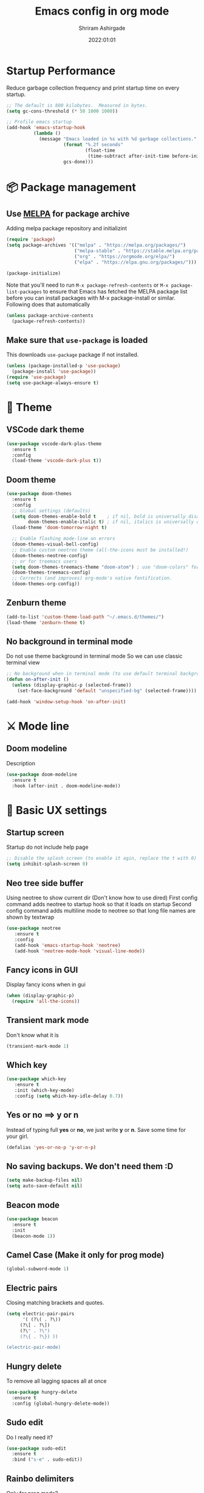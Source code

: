 #+TITLE: Emacs config in org mode
#+AUTHOR: Shriram Ashirgade
#+STARTUP: content  hidestars indent
#+date: 2022:01:01

* Startup Performance
Reduce garbage collection frequency and print startup time on every startup.

#+BEGIN_SRC emacs-lisp
;; The default is 800 kilobytes.  Measured in bytes.
(setq gc-cons-threshold (* 50 1000 1000))

;; Profile emacs startup
(add-hook 'emacs-startup-hook
          (lambda ()
            (message "Emacs loaded in %s with %d garbage collections."
                     (format "%.2f seconds"
                             (float-time
                              (time-subtract after-init-time before-init-time)))
                     gcs-done)))
#+END_SRC

* 📦 Package management
** Use [[https://melpa.org/#/][MELPA]] for package archive
Adding melpa package repository and initializint
#+begin_src emacs-lisp
(require 'package)
(setq package-archives '(("melpa" . "https://melpa.org/packages/")
                         ("melpa-stable" . "https://stable.melpa.org/packages/")
                         ("org" . "https://orgmode.org/elpa/")
                         ("elpa" . "https://elpa.gnu.org/packages/")))

(package-initialize)
#+end_src

Note that you'll need to run ~M-x package-refresh-contents~ or ~M-x package-list-packages~ to ensure that Emacs has fetched the MELPA package list before you can install packages with M-x package-install or similar. Following does that automatically
#+BEGIN_SRC emacs-lisp
  (unless package-archive-contents
    (package-refresh-contents))
#+END_SRC
** Make sure that ~use-package~ is loaded
This downloads ~use-package~ package if not installed.
#+begin_src emacs-lisp
  (unless (package-installed-p 'use-package)
    (package-install 'use-package))
  (require 'use-package)
  (setq use-package-always-ensure t)
#+end_src
* 🎨 Theme
** VSCode dark theme
 #+BEGIN_SRC emacs-lisp :tangle no
 (use-package vscode-dark-plus-theme
   :ensure t
   :config
   (load-theme 'vscode-dark-plus t))
 #+END_SRC
** Doom theme
#+BEGIN_SRC emacs-lisp
  (use-package doom-themes
    :ensure t
    :config
    ;; Global settings (defaults)
    (setq doom-themes-enable-bold t    ; if nil, bold is universally disabled
          doom-themes-enable-italic t) ; if nil, italics is universally disabled
    (load-theme 'doom-tomorrow-night t)

    ;; Enable flashing mode-line on errors
    (doom-themes-visual-bell-config)
    ;; Enable custom neotree theme (all-the-icons must be installed!)
    (doom-themes-neotree-config)
    ;; or for treemacs users
    (setq doom-themes-treemacs-theme "doom-atom") ; use "doom-colors" for less minimal icon theme
    (doom-themes-treemacs-config)
    ;; Corrects (and improves) org-mode's native fontification.
    (doom-themes-org-config))
#+END_SRC
** Zenburn theme
 #+BEGIN_SRC emacs-lisp :tangle no
 (add-to-list 'custom-theme-load-path "~/.emacs.d/themes/")
 (load-theme 'zenburn-theme t)
 #+END_SRC
** No background in terminal mode
   Do not use theme background in terminal mode
   So we can use classic terminal view
   #+BEGIN_SRC emacs-lisp
   ;; No background when in terminal mode (to use default terminal background )
   (defun on-after-init ()
     (unless (display-graphic-p (selected-frame))
       (set-face-background 'default "unspecified-bg" (selected-frame))))

   (add-hook 'window-setup-hook 'on-after-init)
   #+END_SRC
* ⚔ Mode line
** Doom modeline
Description
#+BEGIN_SRC emacs-lisp
(use-package doom-modeline
  :ensure t
  :hook (after-init . doom-modeline-mode))
#+END_SRC
* 🦠 Basic UX settings
** Startup screen
Startup do not include help page
#+BEGIN_SRC emacs-lisp
;; Disable the splash screen (to enable it agin, replace the t with 0)
(setq inhibit-splash-screen 0)
#+END_SRC
** Neo tree side buffer
Using neotree to show current dir (Don't know how to use dired)
First config command adds neotree to startup hook so that it loads on startup
Second config command adds multiline mode to neotree so that long file names are shown by textwrap
#+BEGIN_SRC emacs-lisp
(use-package neotree
   :ensure t
   :config
   (add-hook 'emacs-startup-hook 'neotree)
   (add-hook 'neotree-mode-hook 'visual-line-mode))
#+END_SRC
** Fancy icons in GUI
Display fancy icons when in gui 
#+BEGIN_SRC emacs-lisp
(when (display-graphic-p)
  (require 'all-the-icons))
#+END_SRC
** Transient mark mode
Don't know what it is
#+BEGIN_SRC emacs-lisp
(transient-mark-mode 1)
#+END_SRC
** Which key
#+BEGIN_SRC emacs-lisp
  (use-package which-key
     :ensure t
     :init (which-key-mode)
     :config (setq which-key-idle-delay 0.7))
#+END_SRC
** Yes or no ==>  y or n
Instead of typing full *yes* or *no*, we just write *y* or *n*. Save some time for your girl.
#+BEGIN_SRC emacs-lisp
  (defalias 'yes-or-no-p 'y-or-n-p)
#+END_SRC
** No saving backups. We don't need them :D
#+BEGIN_SRC emacs-lisp
  (setq make-backup-files nil)
  (setq auto-save-default nil)
#+END_SRC
** Beacon mode 
#+BEGIN_SRC emacs-lisp
  (use-package beacon
    :ensure t
    :init
    (beacon-mode 1))
#+END_SRC
** Camel Case (Make it only for prog mode)
#+BEGIN_SRC emacs-lisp
  (global-subword-mode 1)
#+END_SRC
** Electric pairs
Closing matching brackets and quotes.
#+BEGIN_SRC emacs-lisp 
(setq electric-pair-pairs
      '( (?\( . ?\))
	 (?\[ . ?\])
	 (?\" . ?\")
	 (?\{ . ?\}) ))

(electric-pair-mode)
#+END_SRC

** Hungry delete 
To remove all lagging spaces all at once
#+BEGIN_SRC emacs-lisp
  (use-package hungry-delete
    :ensure t
    :config (global-hungry-delete-mode))
#+END_SRC
** Sudo edit
Do I really need it?
#+BEGIN_SRC emacs-lisp :tangle no
  (use-package sudo-edit
    :ensure t
    :bind ("s-e" . sudo-edit))
#+END_SRC
** Rainbo delimiters
Only for prog mode?
#+BEGIN_SRC emacs-lisp
  (use-package rainbow-delimiters
    :ensure t
    :hook ((prog-mode . rainbow-delimiters-mode)
           (org-mode . rainbow-delimiters-mode)))
#+END_SRC
** Fancy killring
#+BEGIN_SRC emacs-lisp
  (use-package popup-kill-ring
    :ensure t
    :bind ("M-y" . popup-kill-ring))
#+END_SRC
** Pretty characters mode
#+BEGIN_SRC emacs-lisp
  (when window-system
    (use-package pretty-mode
      :ensure t
      :config (global-pretty-mode 1)))
#+END_SRC 
** Open maximised
#+BEGIN_SRC emacs-lisp
  (add-to-list 'initial-frame-alist '(fullscreen . maximized))
  (add-to-list 'default-frame-alist '(fullscreen . fullheight))
#+END_SRC
** Escape to quit prompt
Press ~ESC~ to quit the prompt
#+BEGIN_SRC emacs-lisp
  (global-set-key (kbd "<escape>") 'keyboard-escape-quit)
#+END_SRC
** No menu bar, tool bar, and scroll bar
Removing tool bar on top. Let's be honest, who uses it. ...
#+BEGIN_SRC emacs-lisp
(tool-bar-mode -1)
(menu-bar-mode -1)
(scroll-bar-mode -1)
#+END_SRC
** CUA mode ( for copy paste )
Usual C-c C-v for copy paste
#+BEGIN_SRC emacs-lisp
;;; Auto CUA mode
(cua-mode t)
(setq cua-auto-tabify-rectangles nil) ;; Don't tabify after rectangle commands
(transient-mark-mode 1) ;; No region when it is not highlighted
(setq cua-keep-region-after-copy t) ;; Standard Windows behaviour
#+END_SRC
** Auto line number
To always have line numbers on the side

#+BEGIN_SRC emacs-lisp
  (column-number-mode 1)
  (line-number-mode 1)
  (global-display-line-numbers-mode t)

  ;; Disable line numbers for some modes
  (dolist (mode '(term-mode-hook
                  eshell-mode-hook
                  neotree-mode-hook))
    (add-hook mode (lambda () (display-line-numbers-mode 0))))
#+END_SRC

Showing relative line numbers
#+BEGIN_SRC emacs-lisp :tangle no
(setq display-line-numbers-type 'relative)
#+END_SRC
** Move custom files outside ~init.el~
   Move all ~custom-*~ stuff into ~custom.config.el~. Do not put them in ~init.el~.

#+begin_src emacs-lisp
(setq custom-file "~/.emacs.d/custom.conf.el")
(load-file custom-file)
#+end_src
** Text wrapping
Turn on [[https://www.gnu.org/software/emacs/manual/html_node/emacs/Visual-Line-Mode.html][visual-line-moe]] for text and org files. This wraps words by word boundaries.

#+begin_src emacs-lisp
(add-hook 'text-mode-hook 'visual-line-mode)
(add-hook 'org-mode 'visual-line-mode)
#+end_src
* 🦄 Org mode
** Org bable
+ Org bable load languages
 #+BEGIN_SRC emacs-lisp
   (org-babel-do-load-languages
    'org-babel-load-languages
    '(
      (python . t)
      (shell . t)
      (js . t)
      ))
 #+END_SRC

+  Org bable no confirmation for following languages
 #+BEGIN_SRC emacs-lisp
 (defun my-org-confirm-babel-evaluate (lang body)
   (not (member lang '("python" ))))
 (setq org-confirm-babel-evaluate 'my-org-confirm-babel-evaluate)
 #+END_SRC

+  Language specific commands
  -  Python command
     #+BEGIN_SRC emacs-lisp
     (setq org-babel-python-command "python3")
      #+END_SRC
+ Org html export, preserve indentation in src blocks
#+BEGIN_SRC emacs-lisp
  (setq ;org-edit-src-content-indentation 0
        ;org-src-tab-acts-natively t
        org-src-preserve-indentation t)
#+END_SRC
** Org todo->done log time stamp
Log a timestamp when a TODO is changed to DONE state
#+BEGIN_SRC emacs-lisp
(setq org-log-done 'time)
#+END_SRC

And log it to a drawer
#+BEGIN_SRC emacs-lisp
  (setq org-log-into-drawer t)
#+END_SRC

** Org Bullets
#+BEGIN_SRC emacs-lisp
  (use-package org-bullets
    :after org
    :hook (org-mode . org-bullets-mode))

  ; :custom (org-bullet-list '("" "" "" "" ))
  ;  :config
  ;  (add-hook 'org-mode-hook (lambda () (org-bullets-mode)))
#+END_SRC
** Elipsis
The end of the heading character that will show that the heading is folded
#+BEGIN_SRC emacs-lisp
  (setq org-ellipsis " ⤵")
#+END_SRC
Other interesting characters are ▼, ↴, ⬎, ⤷, and ⋱ 
** Leading stars and indentation
#+BEGIN_SRC emacs-lisp
  (setq org-startup-indented t
        org-hide-leading-stars t)
#+END_SRC
** Hide emphasis markers
Hide the ~code~, /italics/ and *bold* _u+nderline_ =verbatim= +strike-through+
#+BEGIN_SRC emacs-lisp
  (setq org-hide-emphasis-markers t)
#+END_SRC 
** Pretty symbols
Show pretty symbols like \lambda instead of \ lambda
#+BEGIN_SRC emacs-lisp
  (setq org-pretty-entities t)
#+END_SRC
** TODO Custom faces for different headline level
These are having some issues with toto font size being too small so check it out
#+BEGIN_SRC emacs-lisp :tangle no
  (custom-theme-set-faces
       'user
      `(org-level-4 ((t ( :height 1.1   ))))
     `(org-level-3 ((t ( :height 1  ))))
    `(org-level-2 ((t ( :height 1.1   ))))
   `(org-level-1 ((t ( :height 1.25  ))))
   `(org-document-title ((t ( :height 1.5 :underline nil)))))
#+END_SRC

#+BEGIN_SRC emacs-lisp
  (dolist (face '((org-level-1 . 1.3)
                  (org-level-2 . 1.1)
                  (org-level-3 . 1.05)
                  (org-level-4 . 1.0)
                  (org-level-5 . 1.1)
                  (org-level-6 . 1.1)
                  (org-level-7 . 1.1)
                  (org-level-8 . 1.1)))
      (set-face-attribute (car face) nil :weight 'regular :height (cdr face)))

#+END_SRC
** Variable pitch mode ? Ye kya hai re bava?
#+BEGIN_SRC emacs-lisp
  ;(add-hook 'org-mode-hook 'variable-pitch-mode)
#+END_SRC
** Snippets
#+BEGIN_SRC emacs-lisp
  (add-to-list 'org-structure-template-alist
               '("el" "#+BEGIN_SRC emacs-lisp\n?\n#+END_SRC"))
  (add-to-list 'org-structure-template-alist
               '("py" "#+BEGIN_SRC python\n?\n#+END_SRC"))
  (add-to-list 'org-structure-template-alist
               '("sh" "#+BEGIN_SRC shell\n?\n#+END_SRC"))
  (add-to-list 'org-structure-template-alist
               '("js" "#+BEGIN_SRC js\n?\n#+END_SRC"))
  (add-to-list 'org-structure-template-alist
               '("html" "#+BEGIN_SRC html\n?\n#+END_SRC"))
  (add-to-list 'org-structure-template-alist
               '("css" "#+BEGIN_SRC css\n?\n#+END_SRC"))
#+END_SRC

Org tempo can also be used. 

** Gen config
*** Src edit window no split
Do not split while editing ~src~ with ~C-c '~
#+BEGIN_SRC emacs-lisp :tangle no
  (setq org-src-window-setup 'current-window)
#+END_SRC
** Emoji in org buffer
To make org documents more beautiful, add support for emoji with =emojify= package.
#+BEGIN_SRC emacs-lisp
(use-package emojify
  :hook (org-mode . emojify-mode)
  :commands emojify-mode)
#+END_SRC
** Org-roam
#+begin_src emacs-lisp
(use-package org-roam
  :ensure t
  :custom
  (org-roam-directory "~/roamhome")
  :bind (("C-c n l" . org-roam-buffer-toggle)
	 ("C-c n f" . org-roam-node-find)
	 ("C-c n i" . org-roam-node-insert))
  :config (org-roam-setup))
#+end_src
* 🚶🏽 Moving around
** Ido
I do this and I do that
~C-x C-f~ for using IDO to find file
#+BEGIN_SRC emacs-lisp :tangle no
  (setq ido-enable-flex-matching nil)
  (setq ido-create-new-buffer 'always)
  (setq ido-everywhere t)
  (ido-mode 1)
#+END_SRC
For simply switching buffer
#+BEGIN_SRC emacs-lisp :tangle no
  (global-set-key (kbd "C-x b") 'ido-switch-buffer)
#+END_SRC
*** Verticle Ido
Seems nice. But this depends on Ido, so keep the Ido section
#+BEGIN_SRC emacs-lisp
  (use-package ido-vertical-mode
    :ensure t
    :init
    (ido-vertical-mode 1))
#+END_SRC
** Ibuffer
To enter Ibuffer (gives a bit detailed view) 
#+BEGIN_SRC emacs-lisp 
  (global-set-key (kbd "C-x C-b") 'ibuffer)
#+END_SRC
** Smex
For easy ~M-x~
#+BEGIN_SRC emacs-lisp :tangle no
  (use-package smex
    :ensure t
    :init (smex-initialize)
    :bind
    ("M-x" . smex))
#+END_SRC
** Ace jump mode
To jump around buffer/windows
#+BEGIN_SRC emacs-lisp
  (use-package ace-jump-mode
    :ensure t
    :bind
    ("M-s" . 'ace-jump-char-mode)
    ("C-x o" . 'ace-window))
#+END_SRC
** Split window improvement
This change willnot just split window but also follow to the new window.
#+BEGIN_SRC emacs-lisp
  (defun split-and-follow-horizontally ()
    (interactive)
    (split-window-below)
    (balance-windows)
    (other-window 1))
  (global-set-key (kbd "C-x 2") 'split-and-follow-horizontally)

  (defun split-and-follow-vertically ()
    (interactive)
    (split-window-right)
    (balance-windows)
    (other-window 1))
  (global-set-key (kbd "C-x 3") 'split-and-follow-vertically)
#+END_SRC
** Swiper for search
#+BEGIN_SRC emacs-lisp
  (use-package swiper
    :ensure t
    :bind ("C-s" . swiper))
#+END_SRC
** Ivy
#+BEGIN_SRC emacs-lisp
  (use-package ivy
      :diminish
      :bind (("C-x b" . ivy-switch-buffer)
             :map ivy-minibuffer-map
             ("TAB" . ivy-alt-done)	
             ("C-l" . ivy-alt-done)
             ("C-j" . ivy-next-line)
             ("C-k" . ivy-previous-line)
             :map ivy-switch-buffer-map
             ("C-k" . ivy-previous-line)
             ("C-l" . ivy-done)
             ("C-d" . ivy-switch-buffer-kill)
             :map ivy-reverse-i-search-map
             ("C-k" . ivy-previous-line)
             ("C-d" . ivy-reverse-i-search-kill))

      :config
      (ivy-mode 1))
#+END_SRC
** Counsel for minibuffer help comes with ivy
#+BEGIN_SRC emacs-lisp 
  (use-package counsel
      :ensure t
      :bind (("M-x" . counsel-M-x)
             ("C-x f" . counsel-find-file)
             :map minibuffer-local-map
             ("C-r" . 'counsel-minibuffer-history))
      :config (setq ivy-initial-inputs-alist nil) ;Removes initial ^
      )
#+END_SRC
** Ivy rich
Some helpful transformations for ~Ivy~ and ~Counsel~
#+BEGIN_SRC emacs-lisp
  (use-package ivy-rich
    :init
    (ivy-rich-mode 1)
    :config
    (setq ivy-format-function #'ivy-format-function-line))
#+END_SRC
** Helpful
#+BEGIN_SRC emacs-lisp
  (use-package helpful
     :custom
     (counsel-describe-function-function #'helpful-callable)
     (counsel-describe-variable-function #'helpful-variable)
     :bind 
     ([remap describe-function] .  counsel-describe-function)
     ([remap describe-symbol]  . helpful-symbol)
     ([remap describe-variable] . counsel-describe-variable)
     ([remap describe-command] .  helpful-command)
     ([remap describe-key] .  helpful-key))
#+END_SRC

* 🦦 Others
** Rainbow
For generative work (shows colors with that color background)
#+BEGIN_SRC emacs-lisp :tangle no
  (use-package rainbow-mode
    :ensure t
    :init (add-hook prog-mode-hook 'rainbow-mode))
#+END_SRC
** Yasnippet
For inserting standard snippets and making
#+BEGIN_SRC emacs-lisp
  (use-package yasnippet
    :ensure t
    :config
    (use-package yasnippet-snippets
      :ensure t)
    (yas-reload-all)
    :hook (prog-mode . yas-minor-mode))
#+END_SRC
** Magit
#+BEGIN_SRC emacs-lisp
  (use-package magit)
#+END_SRC
** HTMLIZE
#+BEGIN_SRC emacs-lisp
  (use-package htmlize)
 ; (use-package ox-publish)
  (setq   org-html-htmlize-output-type 'css     ;; Instead of using inline css for each element
          org-html-doctype "html5"
          org-html-html5-fancy nil)
#+END_SRC
** Git gutter
#+BEGIN_SRC emacs-lisp
(use-package git-gutter
 ;:straight git-gutter-fringe
  :diminish
  :hook ((text-mode . git-gutter-mode)
         (prog-mode . git-gutter-mode))
  :config
  (setq git-gutter:update-interval 2)

  ;; These characters are used in terminal mode
  (setq git-gutter:modified-sign "≡")
  (setq git-gutter:added-sign "≡")
  (setq git-gutter:deleted-sign "≡")
  (set-face-foreground 'git-gutter:added "LightGreen")
  (set-face-foreground 'git-gutter:modified "LightGoldenrod")
  (set-face-foreground 'git-gutter:deleted "LightCoral"))

  (use-package git-gutter-fringe
    :config
    (define-fringe-bitmap 'git-gutter-fr:added [224] nil nil '(center repeated))
    (define-fringe-bitmap 'git-gutter-fr:modified [224] nil nil '(center repeated))
    (define-fringe-bitmap 'git-gutter-fr:deleted [128 192 224 240] nil nil 'bottom))

#+END_SRC
* 🗿 Custom functions
** Kill word improvement
#+BEGIN_SRC emacs-lisp
  (defun kill-whole-word ()
    (interactive)
    (backward-word)
    (kill-word 1))
  (global-set-key (kbd "M-d") 'kill-whole-word)	     
#+END_SRC

* 🧬 lsp-mode
This mode helps design IDE for different programming interfaces.
#+BEGIN_SRC emacs-lisp
(defun rambo/lsp-mode-setup ()
  (setq lsp-headerline-breadcrumb-segments '(path-up-to-project file symbols))
  (lsp-headerline-breadcrumb-mode))

(use-package lsp-mode
  :commands (lsp lsp-deferred)
  :hook (lsp-mode . rambo/lsp-mode-setup)
  :init  (setq lsp-keymap-prefix "C-c l")
  :config
  (lsp-enable-which-key-integration t)
  )
#+END_SRC

** Breadcrumbs on top
#+BEGIN_SRC emacs-lisp

#+END_SRC

** Company mode

#+BEGIN_SRC emacs-lisp
(use-package company
  :after lsp-mode
  :hook (lsp-mode . company-mode)
  :bind
  (:map company-active-map
	      ("<tab>" . company-indent-or-complete-common))
  (:map lsp-mode-map
	("<tab>" . company-indent-or-complete-common))
  :custom
  (company-minimum-prefix-length 1)
  (company-idle-delay 0.0))
#+END_SRC

#+BEGIN_SRC emacs-lisp
(use-package company-box
  :hook (company-mode . company-box-mode))
#+END_SRC

** lsp-ui
#+BEGIN_SRC emacs-lisp
(use-package lsp-ui
  :hook (lsp-mode . lsp-ui-mode)
  ;:custom
  ;(lsp-ui-doc-position 'bottom)
  )
#+END_SRC

** lsp-ivy
#+BEGIN_SRC emacs-lisp
(use-package lsp-ivy)
#+END_SRC
** Additional keybindings
*** TODO Keybinding for comment-or-uncomment

** Python lsp 
#+BEGIN_SRC emacs-lisp
(use-package python-mode
  :ensure t
  :hook (python-mode . lsp-deferred)
  :custom
  (python-shell-interpreter "python3"))
#+END_SRC
* 💡 To do someday [0/7]
** TODO Autocomplete? Company? 
** TODO Startup dashboard something
** TODO [[https://github.com/DarthFennec/highlight-indent-guides][Indentation highlight]]
** TODO Tab bar mode
[[https://www.youtube.com/watch?v=C7ZlNRbWdVI][System Crafters video]]
** TODO [[https://github.com/noctuid/general.el][Geleral.el]] For managing keybindings
** TODO  Using noweb to better organize config
* 🗃 Archives
The configuration wihich is not in use anymore
**  Ivy switch buffer improvement
#+BEGIN_SRC emacs-lisp :tangle no
  (use-package ivy
    :diminish
    :bind (("C-x b" . ivy-switch-buffer)
           :map ivy-minibuffer-map
           ("TAB" . ivy-alt-done)	
           ("C-l" . ivy-alt-done)
           ("C-j" . ivy-next-line)
           ("C-k" . ivy-previous-line)
           :map ivy-switch-buffer-map
           ("C-k" . ivy-previous-line)
           ("C-l" . ivy-done)
           ("C-d" . ivy-switch-buffer-kill)
           :map ivy-reverse-i-search-map
           ("C-k" . ivy-previous-line)
           ("C-d" . ivy-reverse-i-search-kill))

    :config
    (ivy-mode 1))
#+END_SRC
** Counsel with helpful
#+BEGIN_SRC emacs-lisp :tangle no
  (use-package counsel
      :ensure t
      :bind ("M-x" . counsel-M-x))

      :config ((setq counsel-describe-function-function #'helpful-callable)
              (setq counsel-describe-variable-function #'helpful-variable)))
#+END_SRC
* 👾 Apply changes
Copy the file to the required location
Go to the code below and press ~C-c~ and then confirm yes
#+BEGIN_SRC shell :results none
  cp config.org ~/.emacs.d/config.org
#+END_SRC

And reload the emacs config
